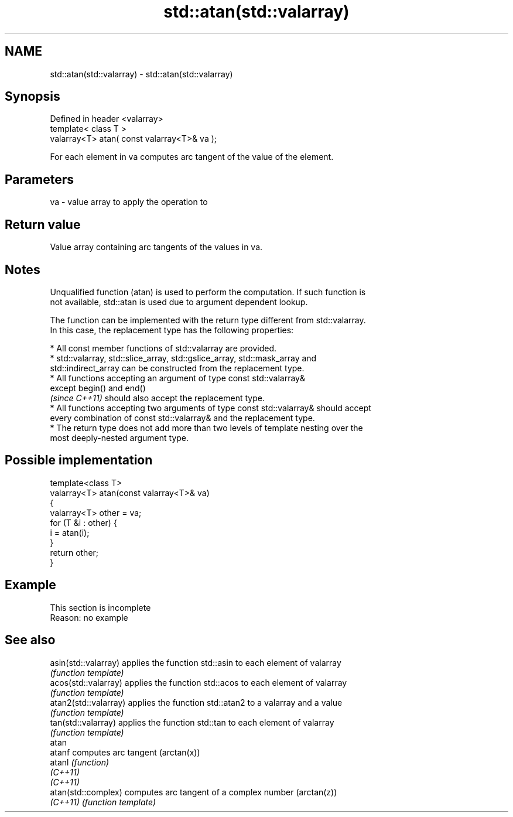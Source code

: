 .TH std::atan(std::valarray) 3 "2019.08.27" "http://cppreference.com" "C++ Standard Libary"
.SH NAME
std::atan(std::valarray) \- std::atan(std::valarray)

.SH Synopsis
   Defined in header <valarray>
   template< class T >
   valarray<T> atan( const valarray<T>& va );

   For each element in va computes arc tangent of the value of the element.

.SH Parameters

   va - value array to apply the operation to

.SH Return value

   Value array containing arc tangents of the values in va.

.SH Notes

   Unqualified function (atan) is used to perform the computation. If such function is
   not available, std::atan is used due to argument dependent lookup.

   The function can be implemented with the return type different from std::valarray.
   In this case, the replacement type has the following properties:

     * All const member functions of std::valarray are provided.
     * std::valarray, std::slice_array, std::gslice_array, std::mask_array and
       std::indirect_array can be constructed from the replacement type.
     * All functions accepting an argument of type const std::valarray&
       except begin() and end()
       \fI(since C++11)\fP should also accept the replacement type.
     * All functions accepting two arguments of type const std::valarray& should accept
       every combination of const std::valarray& and the replacement type.
     * The return type does not add more than two levels of template nesting over the
       most deeply-nested argument type.

.SH Possible implementation

   template<class T>
   valarray<T> atan(const valarray<T>& va)
   {
       valarray<T> other = va;
       for (T &i : other) {
           i = atan(i);
       }
       return other;
   }

.SH Example

    This section is incomplete
    Reason: no example

.SH See also

   asin(std::valarray)  applies the function std::asin to each element of valarray
                        \fI(function template)\fP
   acos(std::valarray)  applies the function std::acos to each element of valarray
                        \fI(function template)\fP
   atan2(std::valarray) applies the function std::atan2 to a valarray and a value
                        \fI(function template)\fP
   tan(std::valarray)   applies the function std::tan to each element of valarray
                        \fI(function template)\fP
   atan
   atanf                computes arc tangent (arctan(x))
   atanl                \fI(function)\fP
   \fI(C++11)\fP
   \fI(C++11)\fP
   atan(std::complex)   computes arc tangent of a complex number (arctan(z))
   \fI(C++11)\fP              \fI(function template)\fP
